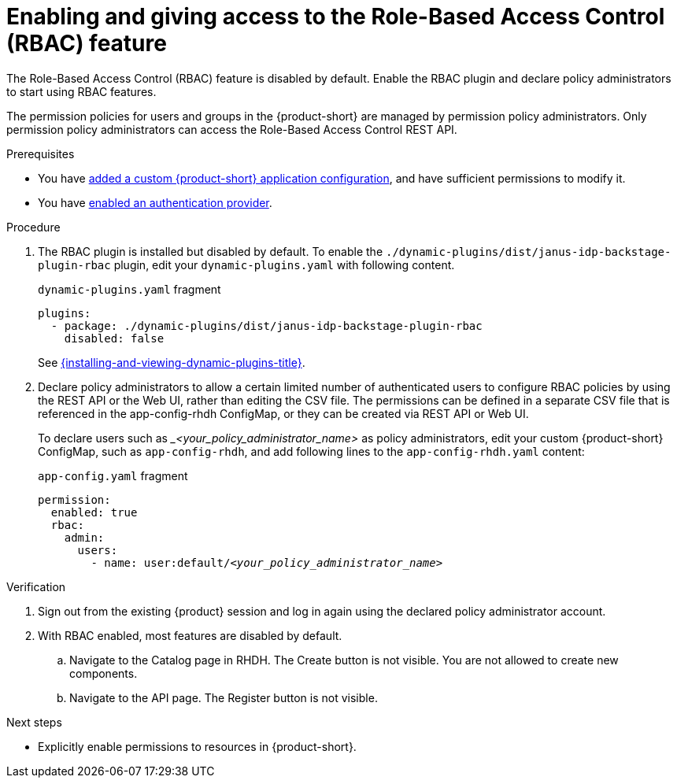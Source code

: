 [id='enabling-and-giving-access-to-rbac']
= Enabling and giving access to the Role-Based Access Control (RBAC) feature

The Role-Based Access Control (RBAC) feature is disabled by default.
Enable the RBAC plugin and declare policy administrators to start using RBAC features.

The permission policies for users and groups in the {product-short} are managed by permission policy administrators. Only permission policy administrators can access the Role-Based Access Control REST API.

.Prerequisites
* You have link:{linkadminguide}#assembly-add-custom-app-file-openshift_admin-rhdh[added a custom {product-short} application configuration], and have sufficient permissions to modify it.
* You have link:{authentication-book-title}[enabled an authentication provider].

.Procedure
. The RBAC plugin is installed but disabled by default.
To enable the  `./dynamic-plugins/dist/janus-idp-backstage-plugin-rbac` plugin, edit your `dynamic-plugins.yaml` with following content.
+
.`dynamic-plugins.yaml` fragment
[source,yaml]
----
plugins:
  - package: ./dynamic-plugins/dist/janus-idp-backstage-plugin-rbac
    disabled: false
----
+
See link:{installing-and-viewing-dynamic-plugins-url}[{installing-and-viewing-dynamic-plugins-title}].

. Declare policy administrators to allow a certain limited number of authenticated users to configure RBAC policies by using the REST API or the Web UI, rather than editing the CSV file.
The permissions can be defined in a separate CSV file that is referenced in the app-config-rhdh ConfigMap, or they can be created via REST API or Web UI.
+
To declare users such as __<your_policy_administrator_name>_ as policy administrators, edit your custom {product-short} ConfigMap, such as `app-config-rhdh`, and add following lines to the `app-config-rhdh.yaml` content:
+
.`app-config.yaml` fragment
[source,yaml,subs=+quotes]
----
permission:
  enabled: true
  rbac:
    admin:
      users:
        - name: user:default/__<your_policy_administrator_name>__
----

.Verification
. Sign out from the existing {product} session and log in again using the declared policy administrator account.
. With RBAC enabled, most features are disabled by default.
.. Navigate to the Catalog page in RHDH.
The Create button is not visible.
You are not allowed to create new components.
.. Navigate to the API page.
The Register button is not visible.

.Next steps
* Explicitly enable permissions to resources in {product-short}.
